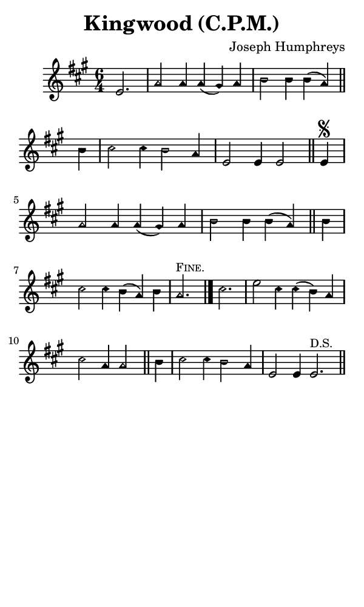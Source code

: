 \version "2.18.2"

#(set-global-staff-size 14)

\header {
  title=\markup {
    Kingwood (C.P.M.)
  }
  composer = \markup {
    Joseph Humphreys
  }
  tagline = ##f
}

sopranoMusic = {
  \aikenHeads
  \clef treble
  \key a \major
  \autoBeamOff
  \time 6/4
  \relative c' {
    \set Score.tempoHideNote = ##t \tempo 4 = 120
    
    \partial 2.
    e2. a2 a4 a( gis) a b2 b4 b( a) \bar "||"
    b4 cis2 cis4 b2 a4 e2 e4 e2 \bar "||"
    e4\segno a2 a4 a( gis) a b2 b4 b( a) \bar "||"
    b4 cis2 cis4 b( a) b a2.^\markup { \small { \smallCaps "Fine." } } \bar "|."

    cis2. e2 cis4 cis( b) a cis2 a4 a2 \bar "||"
    b4 cis2 cis4 b2 a4 e2 e4 e2.^\markup { \small { "D.S." } } \bar "||"
  }
}

#(set! paper-alist (cons '("phone" . (cons (* 3 in) (* 5 in))) paper-alist))

\paper {
  #(set-paper-size "phone")
}

\score {
  <<
    \new Staff {
      \new Voice {
	\sopranoMusic
      }
    }
  >>
}